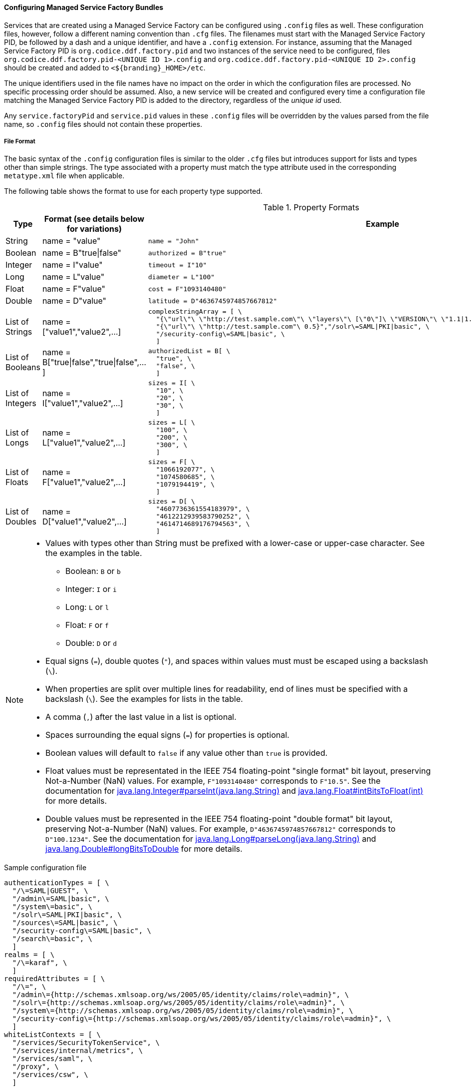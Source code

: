 
==== Configuring Managed Service Factory Bundles

Services that are created using a Managed Service Factory can be configured using `.config` files as well.
These configuration files, however, follow a different naming convention than `.cfg` files.
The filenames must start with the Managed Service Factory PID, be followed by a dash and a unique identifier, and have a `.config` extension.
For instance, assuming that the Managed Service Factory PID is `org.codice.ddf.factory.pid` and two instances of the service need to be configured, files `org.codice.ddf.factory.pid-<UNIQUE ID 1>.config` and `org.codice.ddf.factory.pid-<UNIQUE ID 2>.config` should be created and added to `<${branding}_HOME>/etc`.

The unique identifiers used in the file names have no impact on the order in which the configuration files are processed.
No specific processing order should be assumed.
Also, a new service will be created and configured every time a configuration file matching the Managed Service Factory PID is added to the directory, regardless of the _unique id_ used.

Any `service.factoryPid` and `service.pid` values in these `.config` files will be overridden by the values parsed from the file name, so `.config` files should not contain these properties.

===== File Format

The basic syntax of the `.config` configuration files is similar to the older `.cfg` files but introduces support for lists and types other than simple strings.
The type associated with a property must match the type attribute used in the corresponding `metatype.xml` file when applicable.

The following table shows the format to use for each property type supported.

.Property Formats
[cols="1,2,3" options="header"]
|===
|Type
|Format (see details below for variations)
|Example

|String
|name = "value"
a|`name = "John"`

|Boolean
|name = B"true\|false"
a|`authorized = B"true"`

|Integer
|name = I"value"
a|`timeout = I"10"`

|Long
|name = L"value"
a|`diameter = L"100"`

|Float
|name = F"value"
a|`cost = F"1093140480"`

|Double
|name = D"value"
a|`latitude = D"4636745974857667812"`

|List of Strings
|name = ["value1","value2",…​]
a|```
complexStringArray = [ \
  "{\"url\"\ \"http://test.sample.com\"\ \"layers\"\ [\"0\"]\ \"VERSION\"\ \"1.1\|1.2\"\ \"image/png\"}\ \"beta\"\ 1}", \
  "{\"url\"\ \"http://test.sample.com"\ 0.5}","/solr\=SAML\|PKI\|basic", \
  "/security-config\=SAML\|basic", \
  ]
```

|List of Booleans
|name = B["true\|false","true\|false",…​]
a|```
authorizedList = B[ \
  "true", \
  "false", \
  ]
```

|List of Integers
|name = I["value1","value2",…​]
a|```
sizes = I[ \
  "10", \
  "20", \
  "30", \
  ]
```

|List of Longs
|name = L["value1","value2",…​]
a|```
sizes = L[ \
  "100", \
  "200", \
  "300", \
  ]
```

|List of Floats
|name = F["value1","value2",…​]
a|```
sizes = F[ \
  "1066192077", \
  "1074580685", \
  "1079194419", \
  ]
```

|List of Doubles
|name = D["value1","value2",…​]
a|```
sizes = D[ \
  "4607736361554183979", \
  "4612212939583790252", \
  "4614714689176794563", \
  ]
```

|===

[NOTE]
====
* Values with types other than String must be prefixed with a lower-case or upper-case character. See the examples in the table.
** Boolean: `B` or `b`
** Integer: `I` or `i`
** Long: `L` or `l`
** Float: `F` or `f`
** Double: `D` or `d`
* Equal signs (`=`), double quotes (`"`), and spaces within values must must be escaped using a backslash (`\`).
* When properties are split over multiple lines for readability, end of lines must be specified with a backslash (`\`). See the examples for lists in the table.
* A comma (`,`) after the last value in a list is optional.
* Spaces surrounding the equal signs (`=`) for properties is optional.
* Boolean values will default to `false` if any value other than `true` is provided.
* Float values must be representated in the IEEE 754 floating-point "single format" bit layout, preserving Not-a-Number (NaN) values.
For example, `F"1093140480"` corresponds to `F"10.5"`.
See the documentation for https://docs.oracle.com/javase/7/docs/api/java/lang/Integer.html#parseInt(java.lang.String)[java.lang.Integer#parseInt(java.lang.String)] and https://docs.oracle.com/javase/7/docs/api/java/lang/Float.html#intBitsToFloat(int)[java.lang.Float#intBitsToFloat(int)] for more details.
* Double values must be represented in the IEEE 754 floating-point "double format" bit layout, preserving Not-a-Number (NaN) values.
For example, `D"4636745974857667812"` corresponds to `D"100.1234"`.
See the documentation for https://docs.oracle.com/javase/7/docs/api/java/lang/Long.html#parseLong(java.lang.String)[java.lang.Long#parseLong(java.lang.String)] and https://docs.oracle.com/javase/7/docs/api/java/lang/Double.html#longBitsToDouble(long)[java.lang.Double#longBitsToDouble] for more details.

====

.Sample configuration file
[source,linenums]
----
authenticationTypes = [ \
  "/\=SAML|GUEST", \
  "/admin\=SAML|basic", \
  "/system\=basic", \
  "/solr\=SAML|PKI|basic", \
  "/sources\=SAML|basic", \
  "/security-config\=SAML|basic", \
  "/search\=basic", \
  ]
realms = [ \
  "/\=karaf", \
  ]
requiredAttributes = [ \
  "/\=", \
  "/admin\={http://schemas.xmlsoap.org/ws/2005/05/identity/claims/role\=admin}", \
  "/solr\={http://schemas.xmlsoap.org/ws/2005/05/identity/claims/role\=admin}", \
  "/system\={http://schemas.xmlsoap.org/ws/2005/05/identity/claims/role\=admin}", \
  "/security-config\={http://schemas.xmlsoap.org/ws/2005/05/identity/claims/role\=admin}", \
  ]
whiteListContexts = [ \
  "/services/SecurityTokenService", \
  "/services/internal/metrics", \
  "/services/saml", \
  "/proxy", \
  "/services/csw", \
  ]

----
